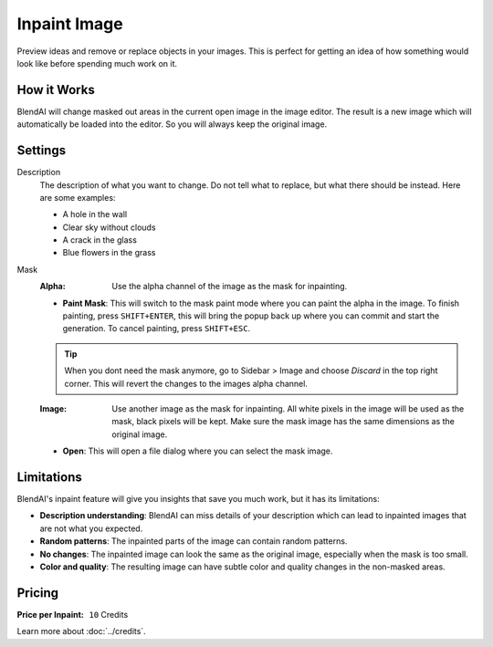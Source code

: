*************
Inpaint Image
*************

Preview ideas and remove or replace objects in your images. This is perfect for getting an idea of how something would look like before spending much work on it.

How it Works
============

BlendAI will change masked out areas in the current open image in the image editor. The result is a new image which will automatically be loaded into the editor. So you will always keep the original image.


Settings
========

Description
    The description of what you want to change. Do not tell what to replace, but what there should be instead. Here are some examples:

    - A hole in the wall
    - Clear sky without clouds
    - A crack in the glass
    - Blue flowers in the grass

Mask
    :Alpha: Use the alpha channel of the image as the mask for inpainting.
    - **Paint Mask**: This will switch to the mask paint mode where you can paint the alpha in the image. To finish painting, press ``SHIFT+ENTER``, this will bring the popup back up where you can commit and start the generation. To cancel painting, press ``SHIFT+ESC``.

    .. tip::

        When you dont need the mask anymore, go to Sidebar > Image and choose *Discard* in the top right corner. This will revert the changes to the images alpha channel.

    :Image: Use another image as the mask for inpainting. All white pixels in the image will be used as the mask, black pixels will be kept. Make sure the mask image has the same dimensions as the original image.
    - **Open**: This will open a file dialog where you can select the mask image.

Limitations
===========

BlendAI's inpaint feature will give you insights that save you much work, but it has its limitations:

- **Description understanding**: BlendAI can miss details of your description which can lead to inpainted images that are not what you expected.
- **Random patterns**: The inpainted parts of the image can contain random patterns.
- **No changes**: The inpainted image can look the same as the original image, especially when the mask is too small.
- **Color and quality**: The resulting image can have subtle color and quality changes in the non-masked areas.


Pricing
=======

:Price per Inpaint: ``10`` Credits

Learn more about :doc:`../credits`.